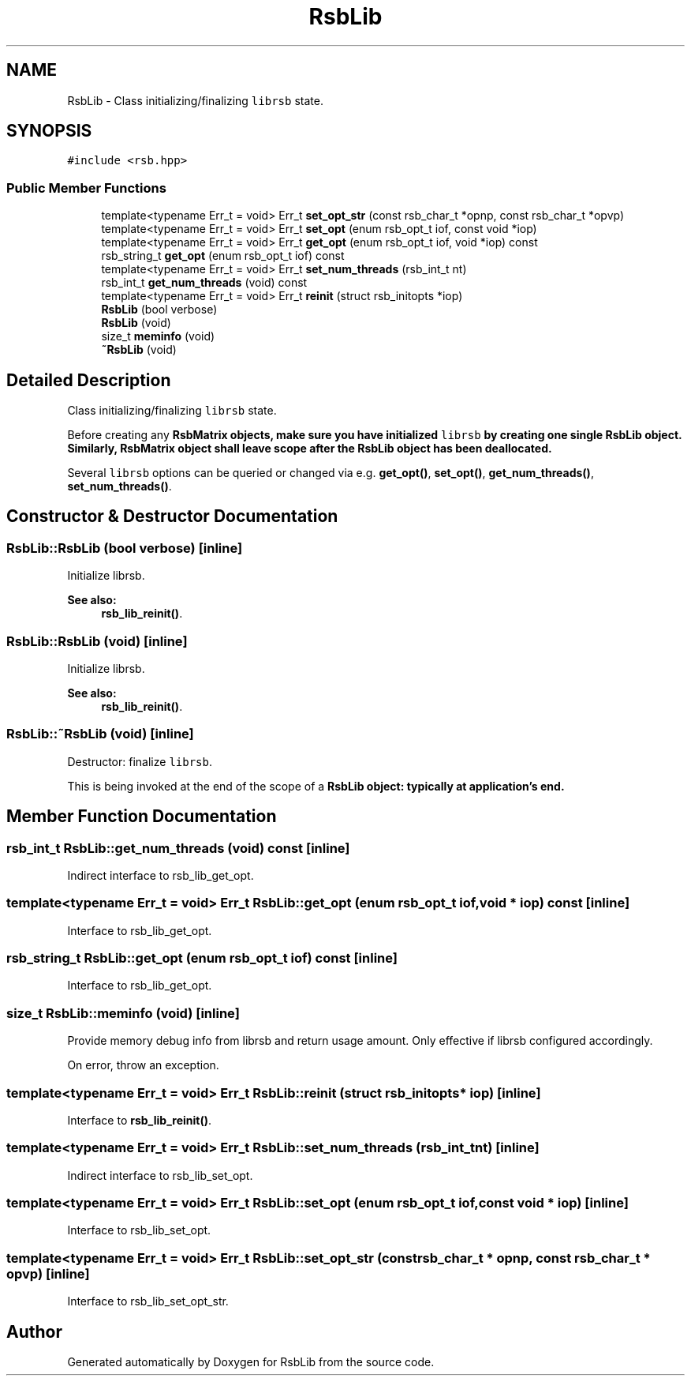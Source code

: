 .TH "RsbLib" 3 "Sat Jan 29 2022" "RsbLib" \" -*- nroff -*-
.ad l
.nh
.SH NAME
RsbLib \- Class initializing/finalizing \fClibrsb\fP state\&.  

.SH SYNOPSIS
.br
.PP
.PP
\fC#include <rsb\&.hpp>\fP
.SS "Public Member Functions"

.in +1c
.ti -1c
.RI "template<typename Err_t  = void> Err_t \fBset_opt_str\fP (const rsb_char_t *opnp, const rsb_char_t *opvp)"
.br
.ti -1c
.RI "template<typename Err_t  = void> Err_t \fBset_opt\fP (enum rsb_opt_t iof, const void *iop)"
.br
.ti -1c
.RI "template<typename Err_t  = void> Err_t \fBget_opt\fP (enum rsb_opt_t iof, void *iop) const"
.br
.ti -1c
.RI "rsb_string_t \fBget_opt\fP (enum rsb_opt_t iof) const"
.br
.ti -1c
.RI "template<typename Err_t  = void> Err_t \fBset_num_threads\fP (rsb_int_t nt)"
.br
.ti -1c
.RI "rsb_int_t \fBget_num_threads\fP (void) const"
.br
.ti -1c
.RI "template<typename Err_t  = void> Err_t \fBreinit\fP (struct rsb_initopts *iop)"
.br
.ti -1c
.RI "\fBRsbLib\fP (bool verbose)"
.br
.ti -1c
.RI "\fBRsbLib\fP (void)"
.br
.ti -1c
.RI "size_t \fBmeminfo\fP (void)"
.br
.ti -1c
.RI "\fB~RsbLib\fP (void)"
.br
.in -1c
.SH "Detailed Description"
.PP 
Class initializing/finalizing \fClibrsb\fP state\&. 

Before creating any \fC\fBRsbMatrix\fP\fP objects, make sure you have initialized \fClibrsb\fP by creating one single \fC\fBRsbLib\fP\fP object\&. Similarly, \fC\fBRsbMatrix\fP\fP object shall leave scope after the \fC\fBRsbLib\fP\fP object has been deallocated\&.
.PP
Several \fClibrsb\fP options can be queried or changed via e\&.g\&. \fBget_opt()\fP, \fBset_opt()\fP, \fBget_num_threads()\fP, \fBset_num_threads()\fP\&. 
.SH "Constructor & Destructor Documentation"
.PP 
.SS "RsbLib::RsbLib (bool verbose)\fC [inline]\fP"
Initialize librsb\&. 
.PP
\fBSee also:\fP
.RS 4
\fBrsb_lib_reinit()\fP\&.
.RE
.PP

.SS "RsbLib::RsbLib (void)\fC [inline]\fP"
Initialize librsb\&. 
.PP
\fBSee also:\fP
.RS 4
\fBrsb_lib_reinit()\fP\&.
.RE
.PP

.SS "RsbLib::~RsbLib (void)\fC [inline]\fP"
Destructor: finalize \fClibrsb\fP\&.
.PP
This is being invoked at the end of the scope of a \fC\fBRsbLib\fP\fP object: typically at application's end\&.
.SH "Member Function Documentation"
.PP 
.SS "rsb_int_t RsbLib::get_num_threads (void) const\fC [inline]\fP"
Indirect interface to rsb_lib_get_opt\&.
.SS "template<typename Err_t  = void> Err_t RsbLib::get_opt (enum rsb_opt_t iof, void * iop) const\fC [inline]\fP"
Interface to rsb_lib_get_opt\&.
.SS "rsb_string_t RsbLib::get_opt (enum rsb_opt_t iof) const\fC [inline]\fP"
Interface to rsb_lib_get_opt\&.
.SS "size_t RsbLib::meminfo (void)\fC [inline]\fP"
Provide memory debug info from librsb and return usage amount\&. Only effective if librsb configured accordingly\&.
.PP
On error, throw an exception\&.
.SS "template<typename Err_t  = void> Err_t RsbLib::reinit (struct rsb_initopts * iop)\fC [inline]\fP"
Interface to \fBrsb_lib_reinit()\fP\&.
.SS "template<typename Err_t  = void> Err_t RsbLib::set_num_threads (rsb_int_t nt)\fC [inline]\fP"
Indirect interface to rsb_lib_set_opt\&.
.SS "template<typename Err_t  = void> Err_t RsbLib::set_opt (enum rsb_opt_t iof, const void * iop)\fC [inline]\fP"
Interface to rsb_lib_set_opt\&.
.SS "template<typename Err_t  = void> Err_t RsbLib::set_opt_str (const rsb_char_t * opnp, const rsb_char_t * opvp)\fC [inline]\fP"
Interface to rsb_lib_set_opt_str\&.

.SH "Author"
.PP 
Generated automatically by Doxygen for RsbLib from the source code\&.
